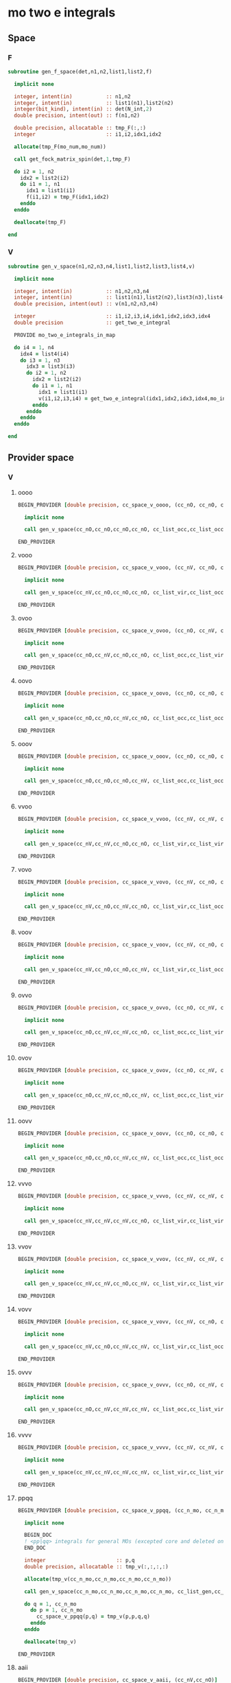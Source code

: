 * mo two e integrals
** Space
*** F
#+BEGIN_SRC f90 :comments org :tangle mo_integrals_cc.irp.f
subroutine gen_f_space(det,n1,n2,list1,list2,f)

  implicit none

  integer, intent(in)           :: n1,n2
  integer, intent(in)           :: list1(n1),list2(n2)
  integer(bit_kind), intent(in) :: det(N_int,2)
  double precision, intent(out) :: f(n1,n2)

  double precision, allocatable :: tmp_F(:,:)
  integer                       :: i1,i2,idx1,idx2

  allocate(tmp_F(mo_num,mo_num))
  
  call get_fock_matrix_spin(det,1,tmp_F)
  
  do i2 = 1, n2
    idx2 = list2(i2)
    do i1 = 1, n1
      idx1 = list1(i1)
      f(i1,i2) = tmp_F(idx1,idx2)
    enddo
  enddo

  deallocate(tmp_F)
  
end
#+end_src

*** V
#+BEGIN_SRC f90 :comments org :tangle mo_integrals_cc.irp.f
subroutine gen_v_space(n1,n2,n3,n4,list1,list2,list3,list4,v)

  implicit none

  integer, intent(in)           :: n1,n2,n3,n4
  integer, intent(in)           :: list1(n1),list2(n2),list3(n3),list4(n4)
  double precision, intent(out) :: v(n1,n2,n3,n4)

  integer                       :: i1,i2,i3,i4,idx1,idx2,idx3,idx4
  double precision              :: get_two_e_integral
  
  PROVIDE mo_two_e_integrals_in_map
  
  do i4 = 1, n4
    idx4 = list4(i4)
    do i3 = 1, n3
      idx3 = list3(i3)
      do i2 = 1, n2
        idx2 = list2(i2)
        do i1 = 1, n1
          idx1 = list1(i1)
          v(i1,i2,i3,i4) = get_two_e_integral(idx1,idx2,idx3,idx4,mo_integrals_map)
        enddo
      enddo
    enddo
  enddo
  
end
#+end_src

** Provider space
*** V
**** oooo
#+begin_src f90 :comments org :tangle mo_integrals_cc.irp.f
BEGIN_PROVIDER [double precision, cc_space_v_oooo, (cc_nO, cc_nO, cc_nO, cc_nO)]

  implicit none

  call gen_v_space(cc_nO,cc_nO,cc_nO,cc_nO, cc_list_occ,cc_list_occ,cc_list_occ,cc_list_occ, cc_space_v_oooo)

END_PROVIDER
#+end_src

**** vooo
#+begin_src f90 :comments org :tangle mo_integrals_cc.irp.f
BEGIN_PROVIDER [double precision, cc_space_v_vooo, (cc_nV, cc_nO, cc_nO, cc_nO)]

  implicit none

  call gen_v_space(cc_nV,cc_nO,cc_nO,cc_nO, cc_list_vir,cc_list_occ,cc_list_occ,cc_list_occ, cc_space_v_vooo)

END_PROVIDER
#+end_src

**** ovoo
#+begin_src f90 :comments org :tangle mo_integrals_cc.irp.f
BEGIN_PROVIDER [double precision, cc_space_v_ovoo, (cc_nO, cc_nV, cc_nO, cc_nO)]

  implicit none

  call gen_v_space(cc_nO,cc_nV,cc_nO,cc_nO, cc_list_occ,cc_list_vir,cc_list_occ,cc_list_occ, cc_space_v_ovoo)

END_PROVIDER
#+end_src

**** oovo
#+begin_src f90 :comments org :tangle mo_integrals_cc.irp.f
BEGIN_PROVIDER [double precision, cc_space_v_oovo, (cc_nO, cc_nO, cc_nV, cc_nO)]

  implicit none

  call gen_v_space(cc_nO,cc_nO,cc_nV,cc_nO, cc_list_occ,cc_list_occ,cc_list_vir,cc_list_occ, cc_space_v_oovo)

END_PROVIDER
#+end_src

**** ooov
#+begin_src f90 :comments org :tangle mo_integrals_cc.irp.f
BEGIN_PROVIDER [double precision, cc_space_v_ooov, (cc_nO, cc_nO, cc_nO, cc_nV)]

  implicit none

  call gen_v_space(cc_nO,cc_nO,cc_nO,cc_nV, cc_list_occ,cc_list_occ,cc_list_occ,cc_list_vir, cc_space_v_ooov)

END_PROVIDER
#+end_src

**** vvoo
#+begin_src f90 :comments org :tangle mo_integrals_cc.irp.f
BEGIN_PROVIDER [double precision, cc_space_v_vvoo, (cc_nV, cc_nV, cc_nO, cc_nO)]

  implicit none

  call gen_v_space(cc_nV,cc_nV,cc_nO,cc_nO, cc_list_vir,cc_list_vir,cc_list_occ,cc_list_occ, cc_space_v_vvoo)

END_PROVIDER
#+end_src

**** vovo
#+begin_src f90 :comments org :tangle mo_integrals_cc.irp.f
BEGIN_PROVIDER [double precision, cc_space_v_vovo, (cc_nV, cc_nO, cc_nV, cc_nO)]

  implicit none

  call gen_v_space(cc_nV,cc_nO,cc_nV,cc_nO, cc_list_vir,cc_list_occ,cc_list_vir,cc_list_occ, cc_space_v_vovo)

END_PROVIDER
#+end_src

**** voov
#+begin_src f90 :comments org :tangle mo_integrals_cc.irp.f
BEGIN_PROVIDER [double precision, cc_space_v_voov, (cc_nV, cc_nO, cc_nO, cc_nV)]

  implicit none

  call gen_v_space(cc_nV,cc_nO,cc_nO,cc_nV, cc_list_vir,cc_list_occ,cc_list_occ,cc_list_vir, cc_space_v_voov)

END_PROVIDER
#+end_src

**** ovvo
#+begin_src f90 :comments org :tangle mo_integrals_cc.irp.f
BEGIN_PROVIDER [double precision, cc_space_v_ovvo, (cc_nO, cc_nV, cc_nV, cc_nO)]

  implicit none

  call gen_v_space(cc_nO,cc_nV,cc_nV,cc_nO, cc_list_occ,cc_list_vir,cc_list_vir,cc_list_occ, cc_space_v_ovvo)

END_PROVIDER
#+end_src

**** ovov
#+begin_src f90 :comments org :tangle mo_integrals_cc.irp.f
BEGIN_PROVIDER [double precision, cc_space_v_ovov, (cc_nO, cc_nV, cc_nO, cc_nV)]

  implicit none

  call gen_v_space(cc_nO,cc_nV,cc_nO,cc_nV, cc_list_occ,cc_list_vir,cc_list_occ,cc_list_vir, cc_space_v_ovov)

END_PROVIDER
#+end_src

**** oovv
#+begin_src f90 :comments org :tangle mo_integrals_cc.irp.f
BEGIN_PROVIDER [double precision, cc_space_v_oovv, (cc_nO, cc_nO, cc_nV, cc_nV)]

  implicit none

  call gen_v_space(cc_nO,cc_nO,cc_nV,cc_nV, cc_list_occ,cc_list_occ,cc_list_vir,cc_list_vir, cc_space_v_oovv)

END_PROVIDER
#+end_src

**** vvvo
#+begin_src f90 :comments org :tangle mo_integrals_cc.irp.f
BEGIN_PROVIDER [double precision, cc_space_v_vvvo, (cc_nV, cc_nV, cc_nV, cc_nO)]

  implicit none

  call gen_v_space(cc_nV,cc_nV,cc_nV,cc_nO, cc_list_vir,cc_list_vir,cc_list_vir,cc_list_occ, cc_space_v_vvvo)

END_PROVIDER
#+end_src

**** vvov
#+begin_src f90 :comments org :tangle mo_integrals_cc.irp.f
BEGIN_PROVIDER [double precision, cc_space_v_vvov, (cc_nV, cc_nV, cc_nO, cc_nV)]

  implicit none

  call gen_v_space(cc_nV,cc_nV,cc_nO,cc_nV, cc_list_vir,cc_list_vir,cc_list_occ,cc_list_vir, cc_space_v_vvov)

END_PROVIDER
#+end_src

**** vovv
#+begin_src f90 :comments org :tangle mo_integrals_cc.irp.f
BEGIN_PROVIDER [double precision, cc_space_v_vovv, (cc_nV, cc_nO, cc_nV, cc_nV)]

  implicit none

  call gen_v_space(cc_nV,cc_nO,cc_nV,cc_nV, cc_list_vir,cc_list_occ,cc_list_vir,cc_list_vir, cc_space_v_vovv)

END_PROVIDER
#+end_src

**** ovvv
#+begin_src f90 :comments org :tangle mo_integrals_cc.irp.f
BEGIN_PROVIDER [double precision, cc_space_v_ovvv, (cc_nO, cc_nV, cc_nV, cc_nV)]

  implicit none

  call gen_v_space(cc_nO,cc_nV,cc_nV,cc_nV, cc_list_occ,cc_list_vir,cc_list_vir,cc_list_vir, cc_space_v_ovvv)

END_PROVIDER
#+end_src

**** vvvv
#+begin_src f90 :comments org :tangle mo_integrals_cc.irp.f
BEGIN_PROVIDER [double precision, cc_space_v_vvvv, (cc_nV, cc_nV, cc_nV, cc_nV)]

  implicit none

  call gen_v_space(cc_nV,cc_nV,cc_nV,cc_nV, cc_list_vir,cc_list_vir,cc_list_vir,cc_list_vir, cc_space_v_vvvv)

END_PROVIDER
#+end_src

**** ppqq
#+BEGIN_SRC f90 :comments org :tangle mo_integrals_cc.irp.f
BEGIN_PROVIDER [double precision, cc_space_v_ppqq, (cc_n_mo, cc_n_mo)]

  implicit none

  BEGIN_DOC
  ! <pp|qq> integrals for general MOs (excepted core and deleted ones)
  END_DOC

  integer                       :: p,q
  double precision, allocatable :: tmp_v(:,:,:,:)

  allocate(tmp_v(cc_n_mo,cc_n_mo,cc_n_mo,cc_n_mo))

  call gen_v_space(cc_n_mo,cc_n_mo,cc_n_mo,cc_n_mo, cc_list_gen,cc_list_gen,cc_list_gen,cc_list_gen, tmp_v)
  
  do q = 1, cc_n_mo
    do p = 1, cc_n_mo
      cc_space_v_ppqq(p,q) = tmp_v(p,p,q,q)
    enddo
  enddo

  deallocate(tmp_v)

END_PROVIDER
#+END_SRC

**** aaii
#+BEGIN_SRC f90 :comments org :tangle mo_integrals_cc.irp.f
BEGIN_PROVIDER [double precision, cc_space_v_aaii, (cc_nV,cc_nO)]

  implicit none

  BEGIN_DOC
  ! <aa|ii> integrals
  ! a: virtual MO
  ! i: occupied MO
  END_DOC

  integer :: a,i

  do i = 1, cc_nO
    do a = 1, cc_nV
      cc_space_v_aaii(a,i) = cc_space_v_vvoo(a,a,i,i)
    enddo
  enddo

  FREE cc_space_v_vvoo

END_PROVIDER
#+END_SRC

**** iiaa
#+BEGIN_SRC f90 :comments org :tangle mo_integrals_cc.irp.f
BEGIN_PROVIDER [double precision, cc_space_v_iiaa, (cc_nO,cc_nV)]

  implicit none

  BEGIN_DOC
  ! <ii|aa> integrals
  ! a: virtual MO
  ! i: occupied MO
  END_DOC

  integer :: a,i

  do a = 1, cc_nV
    do i = 1, cc_nO
      cc_space_v_iiaa(i,a) = cc_space_v_oovv(i,i,a,a)
    enddo
  enddo

  FREE cc_space_v_oovv

END_PROVIDER
#+END_SRC

**** iijj
#+BEGIN_SRC f90 :comments org :tangle mo_integrals_cc.irp.f
BEGIN_PROVIDER [double precision, cc_space_v_iijj, (cc_nO,cc_nO)]

  implicit none

  BEGIN_DOC
  ! <ii|jj> integrals
  ! i,j: occupied MO
  END_DOC

  integer :: i,j

  do j = 1, cc_nO
    do i = 1, cc_nO
      cc_space_v_iijj(i,j) = cc_space_v_oooo(i,i,j,j)
    enddo
  enddo

  FREE cc_space_v_oooo

END_PROVIDER
#+END_SRC

**** aabb
#+BEGIN_SRC f90 :comments org :tangle mo_integrals_cc.irp.f
BEGIN_PROVIDER [double precision, cc_space_v_aabb, (cc_nV,cc_nV)]

  implicit none

  BEGIN_DOC
  ! <aa|bb> integrals
  ! a,b: virtual MO
  END_DOC

  integer :: a,b

  do b = 1, cc_nV
    do a = 1, cc_nV
      cc_space_v_aabb(a,b) = cc_space_v_vvvv(a,a,b,b)
    enddo
  enddo

  FREE cc_space_v_vvvv
  
END_PROVIDER
#+END_SRC

**** iaia
#+BEGIN_SRC f90 :comments org :tangle mo_integrals_cc.irp.f
BEGIN_PROVIDER [double precision, cc_space_v_iaia, (cc_nO,cc_nV)]

  implicit none

  BEGIN_DOC
  ! <ia|ia> integrals
  ! a: virtual MO
  ! i: occupied MO
  END_DOC

  integer :: a,i

  do a = 1, cc_nV
    do i = 1, cc_nO
      cc_space_v_iaia(i,a) = cc_space_v_ovov(i,a,i,a)
    enddo
  enddo

  FREE cc_space_v_ovov

END_PROVIDER
#+END_SRC

**** iaai
#+BEGIN_SRC f90 :comments org :tangle mo_integrals_cc.irp.f
BEGIN_PROVIDER [double precision, cc_space_v_iaai, (cc_nO,cc_nV)]

  implicit none

  BEGIN_DOC
  ! <ia|ai> integrals
  ! a: virtual MO
  ! i: inactive MO
  END_DOC

  integer :: a,i

  do a = 1, cc_nV
    do i = 1, cc_nO
      cc_space_v_iaai(i,a) = cc_space_v_ovvo(i,a,a,i)
    enddo
  enddo

  FREE cc_space_v_ovvo

END_PROVIDER
#+END_SRC

**** aiia
#+BEGIN_SRC f90 :comments org :tangle mo_integrals_cc.irp.f
BEGIN_PROVIDER [double precision, cc_space_v_aiia, (cc_nV,cc_nO)]

  implicit none

  BEGIN_DOC
  ! <ai|ia> integrals
  ! a: virtual MO
  ! i: inactive MO
  END_DOC

  integer :: a,i

  do i = 1, cc_nO
    do a = 1, cc_nV
      cc_space_v_aiia(a,i) = cc_space_v_voov(a,i,i,a)
    enddo
  enddo

  FREE cc_space_v_voov

END_PROVIDER
#+END_SRC

*** W
**** oovv
#+begin_src f90 :comments org :tangle mo_integrals_cc.irp.f
BEGIN_PROVIDER [double precision, cc_space_w_oovv, (cc_nO, cc_nO, cc_nV, cc_nV)]

  implicit none

  double precision, allocatable :: tmp_v(:,:,:,:)
  integer :: i,j,a,b

  allocate(tmp_v(cc_nO,cc_nO,cc_nV,cc_nV))
  
  call gen_v_space(cc_nO,cc_nO,cc_nV,cc_nV, cc_list_occ,cc_list_occ,cc_list_vir,cc_list_vir, tmp_v)

  do b = 1, cc_nV
    do a = 1, cc_nV
      do j = 1, cc_nO
        do i = 1, cc_nO
          cc_space_w_oovv(i,j,a,b) = 2d0 * tmp_v(i,j,a,b) - tmp_v(j,i,a,b)
        enddo
      enddo
    enddo
  enddo

  deallocate(tmp_v)

END_PROVIDER
#+end_src

**** vvoo
#+begin_src f90 :comments org :tangle mo_integrals_cc.irp.f
BEGIN_PROVIDER [double precision, cc_space_w_vvoo, (cc_nV, cc_nV, cc_nO, cc_nO)]

  implicit none

  double precision, allocatable :: tmp_v(:,:,:,:)
  integer :: i,j,a,b

  allocate(tmp_v(cc_nV,cc_nV,cc_nO,cc_nO))
  
  call gen_v_space(cc_nV,cc_nV,cc_nO,cc_nO, cc_list_vir,cc_list_vir,cc_list_occ,cc_list_occ, tmp_v)
  
  do j = 1, cc_nO
    do i = 1, cc_nO
      do b = 1, cc_nV
        do a = 1, cc_nV
          cc_space_w_vvoo(a,b,i,j) = 2d0 * tmp_v(a,b,i,j) - tmp_v(b,a,i,j)
        enddo
      enddo
    enddo
  enddo

  deallocate(tmp_v)

END_PROVIDER
#+end_src

*** F
**** F_oo
#+begin_src f90 :comments org :tangle mo_integrals_cc.irp.f
BEGIN_PROVIDER [double precision, cc_space_f_oo, (cc_nO, cc_nO)]

  implicit none

  call gen_f_space(psi_det(1,1,1), cc_nO,cc_nO, cc_list_occ,cc_list_occ, cc_space_f_oo)

END_PROVIDER
#+end_src

**** F_ov
#+begin_src f90 :comments org :tangle mo_integrals_cc.irp.f
BEGIN_PROVIDER [double precision, cc_space_f_ov, (cc_nO, cc_nV)]

  implicit none

  call gen_f_space(psi_det(1,1,1), cc_nO,cc_nV, cc_list_occ,cc_list_vir, cc_space_f_ov)

END_PROVIDER
#+end_src

**** F_vo
#+begin_src f90 :comments org :tangle mo_integrals_cc.irp.f
BEGIN_PROVIDER [double precision, cc_space_f_vo, (cc_nV, cc_nO)]

  implicit none

  call gen_f_space(psi_det(1,1,1), cc_nV,cc_nO, cc_list_vir,cc_list_occ, cc_space_f_vo)

END_PROVIDER
#+end_src

**** F_vv
#+begin_src f90 :comments org :tangle mo_integrals_cc.irp.f
BEGIN_PROVIDER [double precision, cc_space_f_vv, (cc_nV, cc_nV)]

  implicit none

  call gen_f_space(psi_det(1,1,1), cc_nV,cc_nV, cc_list_vir,cc_list_vir, cc_space_f_vv)

END_PROVIDER
#+end_src

**** F_o
#+begin_src f90 :comments org :tangle mo_integrals_cc.irp.f
BEGIN_PROVIDER [double precision, cc_space_f_o, (cc_nO)]

  implicit none

  integer :: i

  do i = 1, cc_nO
    cc_space_f_o(i) = cc_space_f_oo(i,i)
  enddo

END_PROVIDER
#+end_src

**** F_v
#+begin_src f90 :comments org :tangle mo_integrals_cc.irp.f
BEGIN_PROVIDER [double precision, cc_space_f_v, (cc_nV)]

  implicit none

  integer :: i

  do i = 1, cc_nV
    cc_space_f_v(i) = cc_space_f_vv(i,i)
  enddo

END_PROVIDER
#+end_src

** Spin
*** Shift
#+begin_src f90 :comments org :tangle mo_integrals_cc.irp.f
subroutine shift_idx_spin(s,n_S,shift)

  implicit none

  BEGIN_DOC
  ! Shift for the partitionning alpha/beta of the spin orbitals
  ! n_S(1): number of spin alpha in the correspondong list
  ! n_S(2): number of spin beta in the correspondong list
  END_DOC

  integer, intent(in)  :: s, n_S(2)
  integer, intent(out) :: shift

  if (s == 1) then
    shift = 0
  else
    shift = n_S(1)
  endif
  
end
#+end_src

*** F
#+begin_src f90 :comments org :tangle mo_integrals_cc.irp.f
subroutine gen_f_spin(det, n1,n2, n1_S,n2_S, list1,list2, dim1,dim2, f)

  implicit none

  BEGIN_DOC
  ! Compute the Fock matrix corresponding to two lists of spin orbitals.
  ! Ex: occ/occ, occ/vir,...
  END_DOC
  
  integer(bit_kind), intent(in) :: det(N_int,2)
  integer, intent(in)           :: n1,n2, n1_S(2), n2_S(2)
  integer, intent(in)           :: list1(n1,2), list2(n2,2)
  integer, intent(in)           :: dim1, dim2
  
  double precision, intent(out) :: f(dim1, dim2)

  double precision, allocatable :: tmp_F(:,:)
  integer                       :: i,j, idx_i,idx_j,i_shift,j_shift
  integer                       :: tmp_i,tmp_j
  integer                       :: si,sj,s

  allocate(tmp_F(mo_num,mo_num))

  do sj = 1, 2
    call shift_idx_spin(sj,n2_S,j_shift)
    do si = 1, 2
      call shift_idx_spin(si,n1_S,i_shift)
      s = si + sj

      if (s == 2 .or. s == 4) then
        call get_fock_matrix_spin(det,sj,tmp_F)
      else
        tmp_F = 0d0
      endif
      
      do tmp_j = 1, n2_S(sj)
        j = list2(tmp_j,sj)
        idx_j = tmp_j + j_shift
        do tmp_i = 1, n1_S(si)
          i = list1(tmp_i,si)
          idx_i = tmp_i + i_shift
          f(idx_i,idx_j) = tmp_F(i,j)
        enddo
      enddo

    enddo
  enddo

  deallocate(tmp_F)
  
end
#+end_src

*** Get F
#+begin_src f90 :comments org :tangle mo_integrals_cc.irp.f
subroutine get_fock_matrix_spin(det,s,f)

  implicit none

  BEGIN_DOC
  ! Fock matrix alpha or beta of an arbitrary det
  END_DOC
  
  integer(bit_kind), intent(in) :: det(N_int,2)
  integer, intent(in)           :: s
  
  double precision, intent(out) :: f(mo_num,mo_num)
  
  integer                       :: p,q,i,s1,s2
  integer(bit_kind)             :: res(N_int,2)
  logical                       :: ok
  double precision              :: mo_two_e_integral

  if (s == 1) then
    s1 = 1
    s2 = 2
  else
    s1 = 2
    s2 = 1
  endif
  
  f = 0d0
  
  do q = 1, mo_num
    do p = 1, mo_num
      f(p,q) = mo_one_e_integrals(p,q)
      do i = 1, mo_num
        call apply_hole(det, s1, i, res, ok, N_int)
        if (ok) then
          f(p,q) = f(p,q) + mo_two_e_integral(p,i,q,i) - mo_two_e_integral(p,i,i,q)
        endif
      enddo
      do i = 1, mo_num
        call apply_hole(det, s2, i, res, ok, N_int)
        if (ok) then
          f(p,q) = f(p,q) + mo_two_e_integral(p,i,q,i)
        endif
      enddo
    enddo
  enddo
    
end
#+end_src

*** V
#+begin_src f90 :comments org :tangle mo_integrals_cc.irp.f
subroutine gen_v_spin(n1,n2,n3,n4, n1_S,n2_S,n3_S,n4_S, list1,list2,list3,list4, dim1,dim2,dim3,dim4, v)

  implicit none

   BEGIN_DOC
  ! Compute the bi electronic integrals corresponding to four lists of spin orbitals.
  ! Ex: occ/occ/occ/occ, occ/vir/occ/vir, ...
  END_DOC

  integer, intent(in)           :: n1,n2,n3,n4,n1_S(2),n2_S(2),n3_S(2),n4_S(2)
  integer, intent(in)           :: list1(n1,2), list2(n2,2), list3(n3,2), list4(n4,2)
  integer, intent(in)           :: dim1, dim2, dim3, dim4
  double precision, intent(out) :: v(dim1,dim2,dim3,dim4)

  double precision              :: mo_two_e_integral
  integer                       :: i,j,k,l,idx_i,idx_j,idx_k,idx_l
  integer                       :: i_shift,j_shift,k_shift,l_shift
  integer                       :: tmp_i,tmp_j,tmp_k,tmp_l
  integer                       :: si,sj,sk,sl,s

  do sl = 1, 2
    call shift_idx_spin(sl,n4_S,l_shift)
    do sk = 1, 2
      call shift_idx_spin(sk,n3_S,k_shift)
      do sj = 1, 2
        call shift_idx_spin(sj,n2_S,j_shift)
        do si = 1, 2
          call shift_idx_spin(si,n1_S,i_shift)
    
          s = si+sj+sk+sl
           
          do tmp_l = 1, n4_S(sl)
            l = list4(tmp_l,sl)
            idx_l = tmp_l + l_shift
            do tmp_k = 1, n3_S(sk)
              k = list3(tmp_k,sk)
              idx_k = tmp_k + k_shift
              do tmp_j = 1, n2_S(sj)
                j = list2(tmp_j,sj)
                idx_j = tmp_j + j_shift
                do tmp_i = 1, n1_S(si)  
                  i = list1(tmp_i,si)
                  idx_i = tmp_i + i_shift

                  ! <aa||aa> or <bb||bb>
                  if (s == 4 .or. s == 8) then
                     v(idx_i,idx_j,idx_k,idx_l) = mo_two_e_integral(i,j,k,l) - mo_two_e_integral(i,j,l,k)
                  ! <ab||ab> or <ba||ba>
                  elseif (si == sk .and. sj == sl) then
                     v(idx_i,idx_j,idx_k,idx_l) = mo_two_e_integral(i,j,k,l)
                  ! <ab||ba> or <ba||ab>
                  elseif (si == sl .and. sj == sk) then
                     v(idx_i,idx_j,idx_k,idx_l) = - mo_two_e_integral(i,j,l,k)
                  else
                     v(idx_i,idx_j,idx_k,idx_l) = 0d0
                  endif

                enddo
              enddo
            enddo
          enddo
          
        enddo
      enddo
    enddo
  enddo
  
end
#+end_src

* Old
** vcc
#+BEGIN_SRC f90 :comments org :notangle mo_integrals_cc.irp.f
BEGIN_PROVIDER [double precision, vcc, (dim_list_inact_virt_no_core_orb, dim_list_inact_virt_no_core_orb, dim_list_inact_virt_no_core_orb, dim_list_inact_virt_no_core_orb)]

  implicit none

  BEGIN_DOC
  ! my <pq|rs> integrals for inactive + virtual orbitals
  END_DOC

  integer :: p,q,r,s,i
  integer :: pa, qa, ra, sa
  integer :: n(2), shift(2), n_max
  integer :: idx_p, idx_q, idx_r, idx_s, pc,qc,rc,sc
  integer, allocatable :: list_orb(:,:)

  ! function
  double precision :: get_two_e_integral

  PROVIDE mo_two_e_integrals_in_map

  n = (/n_inact_orb,n_virt_orb/)
  shift = (/0,n_inact_orb/)
  n_max = max(n_inact_orb,n_virt_orb)
  allocate(list_orb(n_max,2))
  
  do i = 1, n(1)
    list_orb(i,1) = list_inact(i)
  enddo
  do i = 1, n(2)
    list_orb(i,2) = list_virt(i)
  enddo
  do sc = 1, 2
    do rc = 1, 2
      do qc = 1, 2
        do pc = 1, 2
          do sa = 1, n(sc)
            s = list_orb(sa,sc)
            idx_s = sa + shift(sc)
            do ra = 1, n(rc)
              r = list_orb(ra,rc)
              idx_r = ra + shift(rc)
              do qa = 1, n(qc)
                q = list_orb(qa,qc)
                idx_q = qa + shift(qc)
                do pa = 1, n(pc)
                  p = list_orb(pa,pc)
                  idx_p = pa + shift(pc)
                   
                  vcc(idx_p,idx_q,idx_r,idx_s) = get_two_e_integral(p,q,r,s,mo_integrals_map)
                  
                enddo
              enddo
            enddo
          enddo
        enddo
      enddo
    enddo
  enddo

  deallocate(list_orb)

END_PROVIDER
#+END_SRC

** ppqq
#+BEGIN_SRC f90 :comments org :notangle mo_integrals_cc.irp.f
BEGIN_PROVIDER [double precision, vcc_ppqq, (dim_list_inact_virt_no_core_orb, dim_list_inact_virt_no_core_orb)]

  implicit none

  BEGIN_DOC
  ! my <pp|qq> integrals for inactive + virtual MOs
  END_DOC

  integer :: p,q
  double precision :: get_two_e_integral

  do q = 1, dim_list_inact_virt_no_core_orb
    do p = 1, dim_list_inact_virt_no_core_orb
      vcc_ppqq(p,q) = vcc(p,p,q,q)
      !print*,p,q,get_two_e_integral(p,p,q,q,mo_integrals_map), vcc_ppqq(p,q)
    enddo
  enddo

END_PROVIDER
#+END_SRC

** aaii
#+BEGIN_SRC f90 :comments org :notangle mo_integrals_cc.irp.f
BEGIN_PROVIDER [double precision, vcc_aaii, (dim_list_virt_orb, dim_list_inact_orb)]

  implicit none

  BEGIN_DOC
  ! my <aa|ii> integrals for inactive + virtual MOs
  ! a: virtual MO
  ! i: inactive MO
  END_DOC

  integer :: a,tmp_a,i
  double precision :: get_two_e_integral

  do i = 1, dim_list_inact_orb
    do a = 1, dim_list_virt_orb
      tmp_a = a + dim_list_inact_orb
      vcc_aaii(a,i) = vcc(tmp_a,tmp_a,i,i)
      !print*,a,i,get_two_e_integral(tmp_a,tmp_a,i,i,mo_integrals_map), vcc_aaii(a,i)
    enddo
  enddo

END_PROVIDER
#+END_SRC

** iiaa
#+BEGIN_SRC f90 :comments org :notangle mo_integrals_cc.irp.f
BEGIN_PROVIDER [double precision, vcc_iiaa, (dim_list_inact_orb, dim_list_virt_orb)]

  implicit none

  BEGIN_DOC
  ! my <ii|aa> integrals for inactive + virtual MOs
  ! a: virtual MO
  ! i: inactive MO
  END_DOC

  integer :: a,tmp_a,i
  double precision :: get_two_e_integral

  do a = 1, dim_list_virt_orb
    tmp_a = a + dim_list_inact_orb
    do i = 1, dim_list_inact_orb
      vcc_iiaa(i,a) = vcc(i,i,tmp_a,tmp_a)
      !print*,i,a,get_two_e_integral(i,i,tmp_a,tmp_a,mo_integrals_map), vcc_iiaa(i,a)
    enddo
  enddo

END_PROVIDER
#+END_SRC

** iijj
#+BEGIN_SRC f90 :comments org :notangle mo_integrals_cc.irp.f
BEGIN_PROVIDER [double precision, vcc_iijj, (dim_list_inact_orb, dim_list_inact_orb)]

  implicit none

  BEGIN_DOC
  ! my <ii|jj> integrals for inactive MOs
  ! i,j: inactive MO
  END_DOC

  integer :: i,j
  double precision :: get_two_e_integral

  do j = 1, dim_list_inact_orb
    do i = 1, dim_list_inact_orb
      vcc_iijj(i,j) = vcc(i,i,j,j)
      !print*,i,j,get_two_e_integral(i,i,j,j,mo_integrals_map), vcc_iijj(i,j)
    enddo
  enddo

END_PROVIDER
#+END_SRC

** aabb
#+BEGIN_SRC f90 :comments org :notangle mo_integrals_cc.irp.f
BEGIN_PROVIDER [double precision, vcc_aabb, (dim_list_virt_orb, dim_list_virt_orb)]

  implicit none

  BEGIN_DOC
  ! my <aa|bb> integrals for  virtual MOs
  ! a,b: virtual MO
  END_DOC

  integer :: a,b,tmp_a,tmp_b
  double precision :: get_two_e_integral

  do b = 1, dim_list_virt_orb
    tmp_b = b + dim_list_inact_orb
    do a = 1, dim_list_virt_orb
      tmp_a = a + dim_list_inact_orb
      vcc_aabb(a,b) = vcc(tmp_a,tmp_a,tmp_b,tmp_b)
      !print*,a,b,get_two_e_integral(tmp_a,tmp_a,tmp_b,tmp_b,mo_integrals_map), vcc_aabb(a,b)
    enddo
  enddo
END_PROVIDER
#+END_SRC

** iaia
#+BEGIN_SRC f90 :comments org :notangle mo_integrals_cc.irp.f
BEGIN_PROVIDER [double precision, vcc_iaia, (dim_list_inact_orb, dim_list_virt_orb)]

  implicit none

  BEGIN_DOC
  ! my <ia|ia> integrals for inactive + virtual MOs
  ! a: virtual MO
  ! i: inactive MO
  END_DOC

  integer :: a,tmp_a,i
  double precision :: get_two_e_integral

  do a = 1, dim_list_virt_orb
    tmp_a = a + dim_list_inact_orb
    do i = 1, dim_list_inact_orb
      vcc_iaia(i,a) = vcc(i,tmp_a,i,tmp_a)
      !print*,i,a,get_two_e_integral(i,tmp_a,i,tmp_a,mo_integrals_map), vcc_iaia(i,a)
    enddo
  enddo

END_PROVIDER
#+END_SRC

** iaai
#+BEGIN_SRC f90 :comments org :notangle mo_integrals_cc.irp.f
BEGIN_PROVIDER [double precision, vcc_iaai, (dim_list_inact_orb, dim_list_virt_orb)]

  implicit none

  BEGIN_DOC
  ! my <ia|ai> integrals for inactive + virtual MOs
  ! a: virtual MO
  ! i: inactive MO
  END_DOC

  integer :: a,tmp_a,i
  double precision :: get_two_e_integral

  do a = 1, dim_list_virt_orb
    tmp_a = a + dim_list_inact_orb
    do i = 1, dim_list_inact_orb
      vcc_iaai(i,a) = vcc(i,tmp_a,tmp_a,i)
      !print*,i,a,get_two_e_integral(i,tmp_a,tmp_a,i,mo_integrals_map), vcc_iaai(i,a)
    enddo
  enddo

END_PROVIDER
#+END_SRC

** aiia
#+BEGIN_SRC f90 :comments org :notangle mo_integrals_cc.irp.f
BEGIN_PROVIDER [double precision, vcc_aiia, (dim_list_virt_orb, dim_list_inact_orb)]

  implicit none

  BEGIN_DOC
  ! my <ai|ia> integrals for inactive + virtual MOs
  ! a: virtual MO
  ! i: inactive MO
  END_DOC

  integer :: a,tmp_a,i
  double precision :: get_two_e_integral

  do i = 1, dim_list_inact_orb
    do a = 1, dim_list_virt_orb
      tmp_a = a + dim_list_inact_orb
      vcc_aiia(a,i) = vcc(tmp_a,i,i,tmp_a)
      !print*,a,i,get_two_e_integral(tmp_a,i,i,tmp_a,mo_integrals_map), vcc_aiia(a,i)
    enddo
  enddo

END_PROVIDER
#+END_SRC

** integrals

*** vcc_oooo
#+BEGIN_SRC f90 :comments org :notangle mo_integrals_cc.irp.f
BEGIN_PROVIDER [double precision, vcc_oooo, (dim_list_inact_orb, dim_list_inact_orb, dim_list_inact_orb, dim_list_inact_orb)]

  implicit none

  BEGIN_DOC
  ! my <ij|kl> integrals
  ! i,j,k,l: inactive spatial MOs
  END_DOC

  integer :: i,j,k,l
  integer :: nO

  nO = dim_list_inact_orb

  do l = 1, nO
    do k = 1, nO
      do j = 1, nO
        do i = 1, nO
          vcc_oooo(i,j,k,l) = vcc(i,j,k,l)
        enddo
      enddo
    enddo
  enddo

END_PROVIDER
#+END_SRC

*** vcc_oovv
#+BEGIN_SRC f90 :comments org :notangle mo_integrals_cc.irp.f
BEGIN_PROVIDER [double precision, vcc_oovv, (dim_list_inact_orb, dim_list_inact_orb, dim_list_virt_orb, dim_list_virt_orb)]

  implicit none

  BEGIN_DOC
  ! my <ij|ab> integrals
  ! i,j: inactive spatial MOs
  ! a,b: virtual spatial MOs
  END_DOC

  integer :: i,j,k,l,a,b,tmp_a,tmp_b
  integer :: nO, nV

  nO = dim_list_inact_orb
  nV = dim_list_virt_orb

  do b = 1, nV
    tmp_b = b + nO
    do a = 1, nV
      tmp_a = a + nO
      do j = 1, nO
        do i = 1, nO
          vcc_oovv(i,j,a,b) = vcc(i,j,tmp_a,tmp_b)
        enddo
      enddo
    enddo
  enddo

END_PROVIDER
#+END_SRC

*** vcc_vvoo
#+BEGIN_SRC f90 :comments org :notangle mo_integrals_cc.irp.f
BEGIN_PROVIDER [double precision, vcc_vvoo, (dim_list_virt_orb, dim_list_virt_orb, dim_list_inact_orb, dim_list_inact_orb)]

  implicit none

  BEGIN_DOC
  ! my <ab|ij> integrals
  ! i,j: inactive spatial MOs
  ! a,b: virtual spatial MOs
  END_DOC

  integer :: i,j,k,l,a,b,tmp_a,tmp_b
  integer :: nO, nV

  nO = dim_list_inact_orb
  nV = dim_list_virt_orb

  do j = 1, nO
    do i = 1, nO
      do b = 1, nV
        tmp_b = b + nO
        do a = 1, nV
          tmp_a = a + nO
          vcc_vvoo(a,b,i,j) = vcc(tmp_a,tmp_b,i,j)
        enddo
      enddo
    enddo
  enddo

END_PROVIDER
#+END_SRC

*** vcc_ovvo
#+BEGIN_SRC f90 :comments org :notangle mo_integrals_cc.irp.f
BEGIN_PROVIDER [double precision, vcc_ovvo, (dim_list_inact_orb, dim_list_virt_orb, dim_list_virt_orb, dim_list_inact_orb)]

  implicit none

  BEGIN_DOC
  ! my <ia|bj> integrals
  ! i,j: inactive spatial MOs
  ! a,b: virtual spatial MOs
  END_DOC

  integer :: i,j,k,l,a,b,tmp_a,tmp_b
  integer :: nO, nV

  nO = dim_list_inact_orb
  nV = dim_list_virt_orb

  do j = 1, nO
    do b = 1, nV
      tmp_b = b + nO
      do a = 1, nV
        tmp_a = a + nO
        do i = 1, nO
          vcc_ovvo(i,a,b,j) = vcc(i,tmp_a,tmp_b,j)
        enddo
      enddo
    enddo
  enddo

END_PROVIDER
#+END_SRC

*** vcc_ovov
#+BEGIN_SRC f90 :comments org :notangle mo_integrals_cc.irp.f
BEGIN_PROVIDER [double precision, vcc_ovov, (dim_list_inact_orb, dim_list_virt_orb, dim_list_inact_orb, dim_list_virt_orb)]

  implicit none

  BEGIN_DOC
  ! my <ia|jb> integrals
  ! i,j: inactive spatial MOs
  ! a,b: virtual spatial MOs
  END_DOC

  integer :: i,j,k,l,a,b,tmp_a,tmp_b
  integer :: nO, nV

  nO = dim_list_inact_orb
  nV = dim_list_virt_orb
  
  do b = 1, nV
    tmp_b = b + nO
    do j = 1, nO
      do a = 1, nV
        tmp_a = a + nO
        do i = 1, nO
          vcc_ovov(i,a,j,b) = vcc(i,tmp_a,j,tmp_b)
        enddo
      enddo
    enddo
  enddo

END_PROVIDER
#+END_SRC

*** vcc_vvvv
#+BEGIN_SRC f90 :comments org :notangle mo_integrals_cc.irp.f
BEGIN_PROVIDER [double precision, vcc_vvvv, (dim_list_virt_orb, dim_list_virt_orb, dim_list_virt_orb, dim_list_virt_orb)]

  implicit none

  BEGIN_DOC
  ! my <ab|ij> integrals
  ! i,j: inactive spatial MOs
  ! a,b: virtual spatial MOs
  END_DOC

  integer :: a,b,c,d,tmp_a,tmp_b,tmp_c,tmp_d
  integer :: nO, nV

  nO = dim_list_inact_orb
  nV = dim_list_virt_orb

  do d = 1, nV
    tmp_d = d + nO
    do c = 1, nV
      tmp_c = c + nO
      do b = 1, nV
        tmp_b = b + nO
        do a = 1, nV
          tmp_a = a + nO
          vcc_vvvv(a,b,c,d) = vcc(tmp_a,tmp_b,tmp_c,tmp_d)
        enddo
      enddo
    enddo
  enddo

END_PROVIDER
#+END_SRC

*** vcc_vooo
#+BEGIN_SRC f90 :comments org :notangle mo_integrals_cc.irp.f
BEGIN_PROVIDER [double precision, vcc_vooo, (dim_list_virt_orb, dim_list_inact_orb, dim_list_inact_orb, dim_list_inact_orb)]

  implicit none

  BEGIN_DOC
  ! my <ai|jk> integrals
  ! i,j,k: inactive spatial MOs
  ! a: virtual spatial MO
  END_DOC

  integer :: a,b,c,d,tmp_a,tmp_b,tmp_c,tmp_d,i,j,k
  integer :: nO, nV

  nO = dim_list_inact_orb
  nV = dim_list_virt_orb

  do k = 1, nO
    do j = 1, nO
      do i = 1, nO
         do a = 1, nV
           tmp_a = a + nO
          vcc_vooo(a,i,j,k) = vcc(tmp_a,i,j,k)
        enddo
      enddo
    enddo
  enddo

END_PROVIDER
#+END_SRC

*** vcc_ovoo
#+BEGIN_SRC f90 :comments org :notangle mo_integrals_cc.irp.f
BEGIN_PROVIDER [double precision, vcc_ovoo, (dim_list_inact_orb, dim_list_virt_orb, dim_list_inact_orb, dim_list_inact_orb)]

  implicit none

  BEGIN_DOC
  ! my <ia|jk> integrals
  ! i,j,k: inactive spatial MOs
  ! a: virtual spatial MO
  END_DOC

  integer :: a,b,c,d,tmp_a,tmp_b,tmp_c,tmp_d,i,j,k
  integer :: nO, nV

  nO = dim_list_inact_orb
  nV = dim_list_virt_orb

  do k = 1, nO
    do j = 1, nO
      do a = 1, nv
        tmp_a = a + nO
        do i = 1, nO
          vcc_ovoo(i,a,j,k) = vcc(i,tmp_a,j,k)
        enddo
      enddo
    enddo
  enddo

END_PROVIDER
#+END_SRC

*** vcc_oovo
#+BEGIN_SRC f90 :comments org :notangle mo_integrals_cc.irp.f
BEGIN_PROVIDER [double precision, vcc_oovo, (dim_list_inact_orb, dim_list_inact_orb, dim_list_virt_orb, dim_list_inact_orb)]

  implicit none

  BEGIN_DOC
  ! my <ij|ak> integrals
  ! i,j,k: inactive spatial MOs
  ! a: virtual spatial MO
  END_DOC

  integer :: a,b,c,d,tmp_a,tmp_b,tmp_c,tmp_d,i,j,k
  integer :: nO, nV

  nO = dim_list_inact_orb
  nV = dim_list_virt_orb

  do k = 1, nO
    do a = 1, nv
      tmp_a = a + nO
      do j = 1, nO
        do i = 1, nO
          vcc_oovo(i,j,a,k) = vcc(i,j,tmp_a,k)
        enddo
      enddo
    enddo
  enddo

END_PROVIDER
#+END_SRC

*** vcc_ooov
#+BEGIN_SRC f90 :comments org :notangle mo_integrals_cc.irp.f
BEGIN_PROVIDER [double precision, vcc_ooov, (dim_list_inact_orb, dim_list_inact_orb, dim_list_inact_orb, dim_list_virt_orb)]

  implicit none

  BEGIN_DOC
  ! my <ij|ka> integrals
  ! i,j,k: inactive spatial MOs
  ! a: virtual spatial MO
  END_DOC

  integer :: a,b,c,d,tmp_a,tmp_b,tmp_c,tmp_d,i,j,k
  integer :: nO, nV

  nO = dim_list_inact_orb
  nV = dim_list_virt_orb

  do a = 1, nv
    tmp_a = a + nO
    do k = 1, nO
      do j = 1, nO
        do i = 1, nO
          vcc_ooov(i,j,k,a) = vcc(i,j,k,tmp_a)
        enddo
      enddo
    enddo
  enddo

END_PROVIDER
#+END_SRC

*** wcc_oovv 
#+BEGIN_SRC f90 :comments org :notangle mo_integrals_cc.irp.f
BEGIN_PROVIDER [double precision, wcc_oovv, (dim_list_inact_orb, dim_list_inact_orb, dim_list_virt_orb, dim_list_virt_orb)]

  implicit none

  BEGIN_DOC
  ! my <ij||ab> integrals
  ! i,j: inactive spatial MOs
  ! a,b: virtual spatial MOs
  END_DOC

  integer :: i,j,k,l,a,b,tmp_a,tmp_b
  integer :: nO, nV

  nO = dim_list_inact_orb
  nV = dim_list_virt_orb

  do b = 1, nV
    tmp_b = b + nO
    do a = 1, nV
      tmp_a = a + nO
      do j = 1, nO
        do i = 1, nO
          wcc_oovv(i,j,a,b) = 2d0 * vcc(i,j,tmp_a,tmp_b) - vcc(i,j,tmp_b,tmp_a)
        enddo
      enddo
    enddo
  enddo

END_PROVIDER
#+END_SRC

*** wcc_vvoo
#+BEGIN_SRC f90 :comments org :notangle mo_integrals_cc.irp.f
BEGIN_PROVIDER [double precision, wcc_vvoo, (dim_list_virt_orb, dim_list_virt_orb, dim_list_inact_orb, dim_list_inact_orb)]

  implicit none

  BEGIN_DOC
  ! my <ab||ij> integrals
  ! i,j: inactive spatial MOs
  ! a,b: virtual spatial MOs
  END_DOC

  integer :: i,j,k,l,a,b,tmp_a,tmp_b
  integer :: nO, nV

  nO = dim_list_inact_orb
  nV = dim_list_virt_orb

  do j = 1, nO
    do i = 1, nO
      do b = 1, nV
        tmp_b = b + nO
        do a = 1, nV
          tmp_a = a + nO
          wcc_vvoo(a,b,i,j) = 2d0 * vcc(tmp_a,tmp_b,i,j) - vcc(tmp_a,tmp_b,j,i) 
        enddo
      enddo
    enddo
  enddo

END_PROVIDER
#+END_SRC

*** vcc_ovvv
#+BEGIN_SRC f90 :comments org :notangle mo_integrals_cc.irp.f
BEGIN_PROVIDER [double precision, vcc_ovvv, (dim_list_inact_orb, dim_list_virt_orb, dim_list_virt_orb, dim_list_virt_orb)]

  implicit none

  BEGIN_DOC
  ! my <ia|bc> integrals
  ! i: inactive spatial MO
  ! a,b,c: virtual spatial MOs
  END_DOC

  integer :: a,b,c,d,tmp_a,tmp_b,tmp_c,tmp_d,i
  integer :: nO, nV

  nO = dim_list_inact_orb
  nV = dim_list_virt_orb

  do c = 1, nV
    tmp_c = c + nO
    do b = 1, nV
      tmp_b = b + nO
      do a = 1, nV
        tmp_a = a + nO
        do i = 1, nO
          vcc_ovvv(i,a,b,c) = vcc(i,tmp_a,tmp_b,tmp_c)
        enddo
      enddo
    enddo
  enddo

END_PROVIDER
#+END_SRC

*** vcc_vovv
#+BEGIN_SRC f90 :comments org :notangle mo_integrals_cc.irp.f
BEGIN_PROVIDER [double precision, vcc_vovv, (dim_list_virt_orb, dim_list_inact_orb, dim_list_virt_orb, dim_list_virt_orb)]

  implicit none

  BEGIN_DOC
  ! my <ai|bc> integrals
  ! i: inactive spatial MO
  ! a,b,c: virtual spatial MOs
  END_DOC

  integer :: a,b,c,d,tmp_a,tmp_b,tmp_c,tmp_d,i
  integer :: nO, nV

  nO = dim_list_inact_orb
  nV = dim_list_virt_orb

  do c = 1, nV
    tmp_c = c + nO
    do b = 1, nV
      tmp_b = b + nO
      do i = 1, nO
        do a = 1, nV
          tmp_a = a + nO
          vcc_vovv(a,i,b,c) = vcc(tmp_a,i,tmp_b,tmp_c)
        enddo
      enddo
    enddo
  enddo

END_PROVIDER
#+END_SRC

*** vcc_vvov
#+BEGIN_SRC f90 :comments org :notangle mo_integrals_cc.irp.f
BEGIN_PROVIDER [double precision, vcc_vvov, (dim_list_virt_orb, dim_list_virt_orb, dim_list_inact_orb, dim_list_virt_orb)]

  implicit none

  BEGIN_DOC
  ! my <ab|ic> integrals
  ! i: inactive spatial MO
  ! a,b,c: virtual spatial MOs
  END_DOC

  integer :: a,b,c,d,tmp_a,tmp_b,tmp_c,tmp_d,i
  integer :: nO, nV

  nO = dim_list_inact_orb
  nV = dim_list_virt_orb

  do c = 1, nV
    tmp_c = c + nO
    do i = 1, nO
      do b = 1, nV
      tmp_b = b + nO
        do a = 1, nV
          tmp_a = a + nO
          vcc_vvov(a,b,i,c) = vcc(tmp_a,tmp_b,i,tmp_c)
        enddo
      enddo
    enddo
  enddo

END_PROVIDER
#+END_SRC

*** vcc_vvvo
#+BEGIN_SRC f90 :comments org :notangle mo_integrals_cc.irp.f
BEGIN_PROVIDER [double precision, vcc_vvvo, (dim_list_virt_orb, dim_list_virt_orb, dim_list_virt_orb, dim_list_inact_orb)]

  implicit none

  BEGIN_DOC
  ! my <ab|ci> integrals
  ! i: inactive spatial MO
  ! a,b,c: virtual spatial MOs
  END_DOC

  integer :: a,b,c,d,tmp_a,tmp_b,tmp_c,tmp_d,i
  integer :: nO, nV

  nO = dim_list_inact_orb
  nV = dim_list_virt_orb

  do i = 1, nO
    do c = 1, nV
      tmp_c = c + nO
      do b = 1, nV
        tmp_b = b + nO
        do a = 1, nV
          tmp_a = a + nO
          vcc_vvvo(a,b,c,i) = vcc(tmp_a,tmp_b,tmp_c,i)
        enddo
      enddo
    enddo
  enddo

END_PROVIDER
#+END_SRC

*** vcc_vvov
#+BEGIN_SRC f90 :comments org :notangle mo_integrals_cc.irp.f
BEGIN_PROVIDER [double precision, vcc_voov, (dim_list_virt_orb, dim_list_inact_orb, dim_list_inact_orb, dim_list_virt_orb)]

  implicit none

  BEGIN_DOC
  ! my <ai|jb> integrals
  ! i,j: inactive spatial MOs
  ! a,b: virtual spatial MOs
  END_DOC

  integer :: a,b,c,d,tmp_a,tmp_b,tmp_c,tmp_d,i,j
  integer :: nO, nV

  nO = dim_list_inact_orb
  nV = dim_list_virt_orb

  do b = 1, nV
    tmp_b = b + nO
    do j = 1, nO
      do i = 1, nO
        do a = 1, nV
          tmp_a = a + nO
          vcc_voov(a,i,j,b) = vcc(tmp_a,i,j,tmp_b)
        enddo
      enddo
    enddo
  enddo

END_PROVIDER
#+END_SRC


